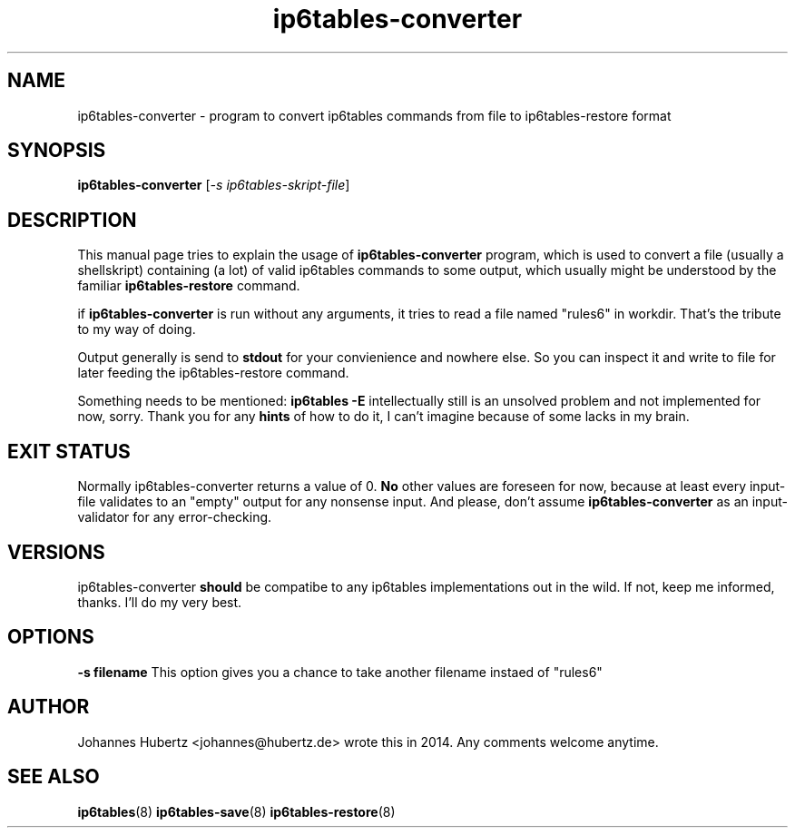
.\"Created with GNOME Manpages Editor Wizard gmanedit
.TH ip6tables-converter 8 "May 2014" "Johannes Hubertz" " "

.SH NAME
ip6tables-converter \- program to convert ip6tables commands from file to ip6tables-restore format

.SH SYNOPSIS
.B ip6tables-converter
.RI [ -s \  ip6tables-skript-file ]
.br

.SH DESCRIPTION
This manual page tries to explain the usage of
.B ip6tables-converter
program, which is used to convert a file (usually a shellskript) containing (a lot)
of valid ip6tables commands to some output, which usually might be understood
by the familiar
.B ip6tables-restore
command.

.PP
if \fBip6tables-converter\fP is run without any arguments, it tries to read a file named "rules6" in workdir. That's the tribute to my way of doing.

Output generally is send to
.B stdout
for your convienience and nowhere else. So you can inspect it and write to file for later feeding the ip6tables-restore command.

.PP
Something needs to be mentioned:
.B ip6tables -E
intellectually still is an unsolved problem and not implemented for now, sorry. Thank you for any
.B hints
of how to do it, I can't imagine because of some lacks in my brain.

.SH "EXIT STATUS"
Normally ip6tables-converter returns a value of 0.
.B No
other values are foreseen for now, because at least every input-file validates to an "empty" output for any nonsense input. And please, don't assume
.B ip6tables-converter
as an input-validator for any error-checking.

.SH VERSIONS
ip6tables-converter
.B should
be compatibe to any ip6tables implementations out in the wild. If not, keep me informed, thanks. I'll do my very best.

.SH OPTIONS
.B -s filename
This option gives you a chance to take another filename instaed of "rules6"

.SH AUTHOR
Johannes Hubertz <johannes@hubertz.de> wrote this in 2014.
Any comments welcome anytime.

.SH "SEE ALSO"
.BR ip6tables (8)
.BR ip6tables-save (8)
.BR ip6tables-restore (8)

